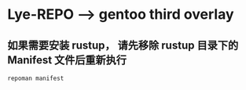 * Lye-REPO --> gentoo third overlay
** 如果需要安装 rustup， 请先移除 rustup 目录下的 Manifest 文件后重新执行
#+begin_src bash
  repoman manifest
#+end_src

